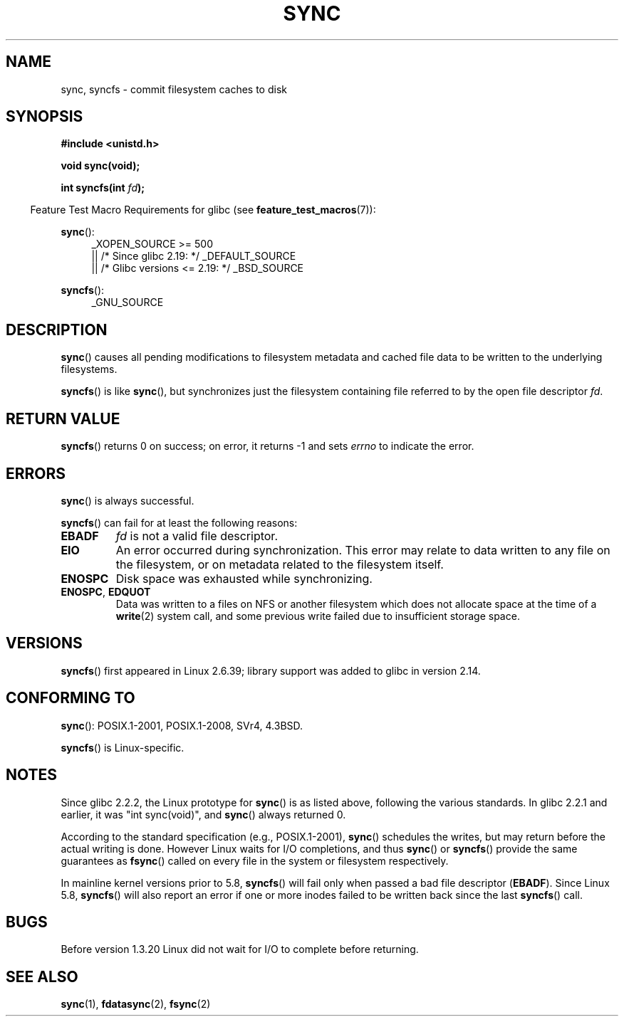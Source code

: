.\" Copyright (c) 1992 Drew Eckhardt (drew@cs.colorado.edu), March 28, 1992
.\" and Copyright (c) 2011 Michael Kerrisk <mtk.manpages@gmail.com>
.\"
.\" %%%LICENSE_START(VERBATIM)
.\" Permission is granted to make and distribute verbatim copies of this
.\" manual provided the copyright notice and this permission notice are
.\" preserved on all copies.
.\"
.\" Permission is granted to copy and distribute modified versions of this
.\" manual under the conditions for verbatim copying, provided that the
.\" entire resulting derived work is distributed under the terms of a
.\" permission notice identical to this one.
.\"
.\" Since the Linux kernel and libraries are constantly changing, this
.\" manual page may be incorrect or out-of-date.  The author(s) assume no
.\" responsibility for errors or omissions, or for damages resulting from
.\" the use of the information contained herein.  The author(s) may not
.\" have taken the same level of care in the production of this manual,
.\" which is licensed free of charge, as they might when working
.\" professionally.
.\"
.\" Formatted or processed versions of this manual, if unaccompanied by
.\" the source, must acknowledge the copyright and authors of this work.
.\" %%%LICENSE_END
.\"
.\" Modified by Michael Haardt <michael@moria.de>
.\" Modified Sat Jul 24 12:02:47 1993 by Rik Faith <faith@cs.unc.edu>
.\" Modified 15 Apr 1995 by Michael Chastain <mec@shell.portal.com>:
.\"   Added reference to `bdflush(2)'.
.\" Modified 960414 by Andries Brouwer <aeb@cwi.nl>:
.\"   Added the fact that since 1.3.20 sync actually waits.
.\" Modified Tue Oct 22 22:27:07 1996 by Eric S. Raymond <esr@thyrsus.com>
.\" Modified 2001-10-10 by aeb, following Michael Kerrisk.
.\" 2011-09-07, mtk, Added syncfs() documentation,
.\"
.TH SYNC 2 2017-09-15 "Linux" "Linux Programmer's Manual"
.SH NAME
sync, syncfs \- commit filesystem caches to disk
.SH SYNOPSIS
.B #include <unistd.h>
.PP
.B void sync(void);
.PP
.BI "int syncfs(int " fd );
.PP
.in -4n
Feature Test Macro Requirements for glibc (see
.BR feature_test_macros (7)):
.in
.PP
.BR sync ():
.ad l
.RS 4
_XOPEN_SOURCE\ >=\ 500
.\"    || _XOPEN_SOURCE\ &&\ _XOPEN_SOURCE_EXTENDED
    || /* Since glibc 2.19: */ _DEFAULT_SOURCE
    || /* Glibc versions <= 2.19: */ _BSD_SOURCE
.RE
.ad
.PP
.BR syncfs ():
.ad l
.RS 4
_GNU_SOURCE
.RE
.ad
.SH DESCRIPTION
.BR sync ()
causes all pending modifications to filesystem metadata and cached file
data to be written to the underlying filesystems.
.PP
.BR syncfs ()
is like
.BR sync (),
but synchronizes just the filesystem containing file
referred to by the open file descriptor
.IR fd .
.SH RETURN VALUE
.BR syncfs ()
returns 0 on success;
on error, it returns \-1 and sets
.I errno
to indicate the error.
.SH ERRORS
.BR sync ()
is always successful.
.PP
.BR syncfs ()
can fail for at least the following reasons:
.TP
.B EBADF
.I fd
is not a valid file descriptor.
.TP
.B EIO
An error occurred during synchronization.
This error may relate to data written to any file on the filesystem, or on
metadata related to the filesystem itself.
.TP
.B ENOSPC
Disk space was exhausted while synchronizing.
.TP
.BR ENOSPC ", " EDQUOT
Data was written to a files on NFS or another filesystem which does not
allocate space at the time of a
.BR write (2)
system call, and some previous write failed due to insufficient
storage space.
.SH VERSIONS
.BR syncfs ()
first appeared in Linux 2.6.39;
library support was added to glibc in version 2.14.
.SH CONFORMING TO
.BR sync ():
POSIX.1-2001, POSIX.1-2008, SVr4, 4.3BSD.
.PP
.BR syncfs ()
is Linux-specific.
.SH NOTES
Since glibc 2.2.2, the Linux prototype for
.BR sync ()
is as listed above,
following the various standards.
In glibc 2.2.1 and earlier,
it was "int sync(void)", and
.BR sync ()
always returned 0.
.PP
According to the standard specification (e.g., POSIX.1-2001),
.BR sync ()
schedules the writes, but may return before the actual
writing is done.
However Linux waits for I/O completions,
and thus
.BR sync ()
or
.BR syncfs ()
provide the same guarantees as
.BR fsync ()
called on every file in
the system or filesystem respectively.
.PP
In mainline kernel versions prior to 5.8,
.BR syncfs ()
will fail only when passed a bad file descriptor
.RB ( EBADF ).
Since Linux 5.8,
.\" commit 735e4ae5ba28c886d249ad04d3c8cc097dad6336
.BR syncfs ()
will also report an error if one or more inodes failed
to be written back since the last
.BR syncfs ()
call.
.SH BUGS
Before version 1.3.20 Linux did not wait for I/O to complete
before returning.
.SH SEE ALSO
.BR sync (1),
.BR fdatasync (2),
.BR fsync (2)
